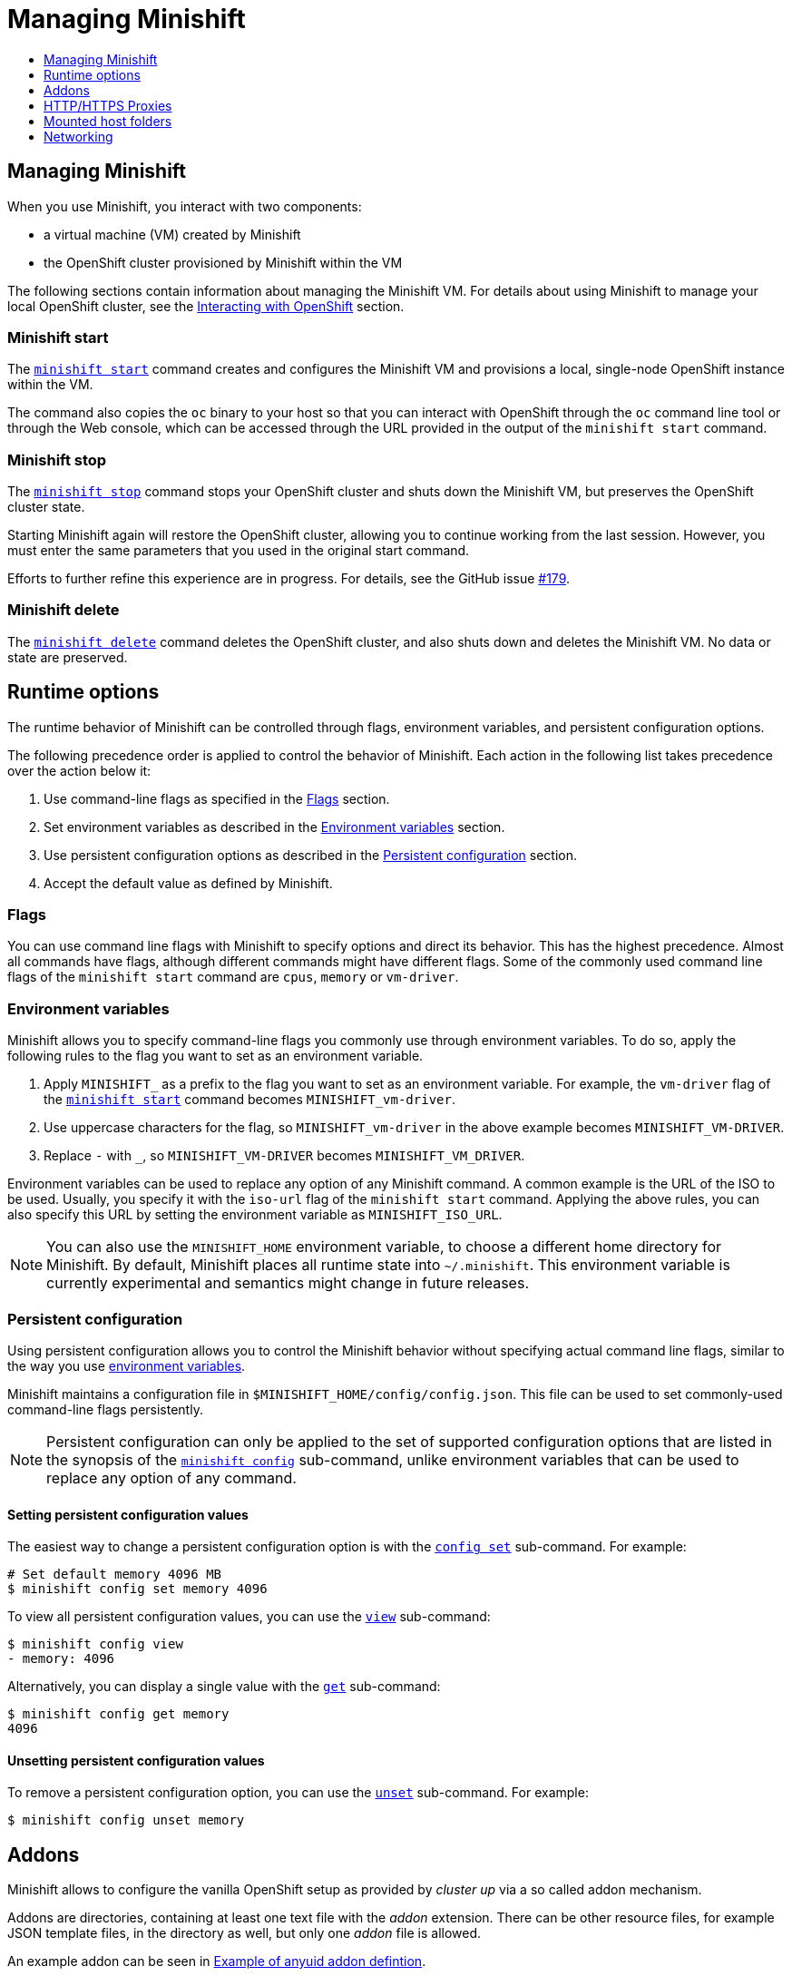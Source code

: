 [[managing-minishift]]
= Managing Minishift
:icons:
:toc: macro
:toc-title:
:toclevels: 1

toc::[]

[[managing-minishift-intro]]
== Managing Minishift

When you use Minishift, you interact with two components:

- a virtual machine (VM) created by Minishift
- the OpenShift cluster provisioned by Minishift within the VM

The following sections contain information about managing the Minishift VM.
For details about using Minishift to manage your local OpenShift cluster,
see the link:../using/interacting-with-openshift{outfilesuffix}[Interacting with OpenShift] section.

[[minishift-start-intro]]
=== Minishift start

The link:../command-ref/minishift_start{outfilesuffix}[`minishift start`] command creates and
configures the Minishift VM and provisions a local, single-node
OpenShift instance within the VM.

The command also copies the `oc` binary to your host so that you can interact
with OpenShift through the `oc` command line tool or through the Web console,
which can be accessed through the URL provided in the output
of the `minishift start` command.

[[minishift-stop-intro]]
=== Minishift stop

The link:../command-ref/minishift_stop{outfilesuffix}[`minishift stop`] command stops your OpenShift cluster and
shuts down the Minishift VM, but preserves the OpenShift cluster state.

Starting Minishift again will restore the OpenShift cluster, allowing
you to continue working from the last session. However, you must enter the same
parameters that you used in the original start command.

Efforts to further refine this experience are in progress. For details, see
the GitHub issue https://github.com/minishift/minishift/issues/179[#179].

[[minishift-delete-intro]]
=== Minishift delete

The link:../command-ref/minishift_delete{outfilesuffix}[`minishift delete`] command deletes the OpenShift cluster,
and also shuts down and deletes the Minishift VM. No data or state are preserved.

[[runtime-options]]
== Runtime options

The runtime behavior of Minishift can be controlled through flags,
environment variables, and persistent configuration options.

The following precedence order is applied to control the behavior of
Minishift. Each action in the following list takes precedence over
the action below it:

.  Use command-line flags as specified in the link:#flags[Flags] section.
.  Set environment variables as described in the
link:#environment-variables[Environment variables] section.
.  Use persistent configuration options as described in the
link:#persistent-configuration[Persistent configuration] section.
.  Accept the default value as defined by Minishift.

[[flags]]
=== Flags

You can use command line flags with Minishift to specify options and
direct its behavior. This has the highest precedence. Almost all
commands have flags, although different commands might have different flags.
Some of the commonly used command line flags of the `minishift start`
command are `cpus`, `memory` or `vm-driver`.

[[environment-variables]]
=== Environment variables

Minishift allows you to specify command-line flags you commonly use
through environment variables.
To do so, apply the following rules to the flag you want to set as an
environment variable.

.  Apply `MINISHIFT_` as a prefix to the flag you want to set as an
environment variable. For example, the `vm-driver` flag
 of the link:../command-ref/minishift_start{outfilesuffix}[`minishift start`] command becomes
`MINISHIFT_vm-driver`.
.  Use uppercase characters for the flag, so `MINISHIFT_vm-driver` in the above
example becomes `MINISHIFT_VM-DRIVER`.
.  Replace `-` with `_`, so `MINISHIFT_VM-DRIVER` becomes `MINISHIFT_VM_DRIVER`.

Environment variables can be used to replace any option of any Minishift
command. A common example is the URL of the ISO to be used. Usually, you
specify it with the `iso-url` flag of the `minishift start` command.
Applying the above rules, you can also specify this URL by setting the environment
variable as `MINISHIFT_ISO_URL`.

NOTE: You can also use the `MINISHIFT_HOME` environment variable, to
choose a different home directory for Minishift. By default, Minishift
places all runtime state into `~/.minishift`. This environment variable is
currently experimental and semantics might change in future releases.

[[persistent-configuration]]
=== Persistent configuration

Using persistent configuration allows you to control the Minishift
behavior without specifying actual command line flags, similar to the
way you use link:#environment-variables[environment variables].

Minishift maintains a configuration file in
`$MINISHIFT_HOME/config/config.json`. This file can be
used to set commonly-used command-line flags persistently.

NOTE: Persistent configuration can only be applied to the set of
supported configuration options that are listed in the synopsis of the
link:./minishift_config.html[`minishift config`] sub-command, unlike
environment variables that can be used to replace any option of any
command.

[[setting-persistent-configuration-values]]
==== Setting persistent configuration values

The easiest way to change a persistent configuration option is with
the link:../command-ref/minishift_config_set{outfilesuffix}[`config set`] sub-command. For example:

[source,sh]
----
# Set default memory 4096 MB
$ minishift config set memory 4096
----

To view all persistent configuration values, you can use the
link:../command-ref/minishift_config_view{outfilesuffix}[`view`] sub-command:

[source,sh]
----
$ minishift config view
- memory: 4096
----

Alternatively, you can display a single value with the
link:../command-ref/minishift_config_get{outfilesuffix}[`get`] sub-command:

[source,sh]
----
$ minishift config get memory
4096
----

[[unsetting-persistent-configuration-values]]
==== Unsetting persistent configuration values

To remove a persistent configuration option, you can use the
link:../command-ref/minishift_config_unset{outfilesuffix}[`unset`] sub-command. For example:

[source,sh]
----
$ minishift config unset memory
----

[[addons]]
== Addons

Minishift allows to configure the vanilla OpenShift setup as provided by _cluster up_ via a so called
addon mechanism.

Addons are directories, containing at least one text file with the _addon_ extension. There can be other
resource files, for example JSON template files, in the directory as well, but only one _addon_ file
is allowed.

An example addon can be seen in <<example-anyuid-addon>>.

[[example-anyuid-addon]]
.Example of anyuid addon defintion
----
# Name: anyuid // <1>
# Description: Allows authenticated users to run images under a non pre-allocated UID // <2>
# Url: https://access.redhat.com/documentation/en-us/openshift_enterprise/3.2/html/cluster_administration/admin-guide-manage-scc <3>

oc adm policy add-scc-to-group anyuid system:authenticated <4>
----
<1> Defines the mandatory name of the addon.
<2> Provides the mandatory description of the addon.
<3> Additional meta data and comments which are ignored by Minishift
<4> Actual addon command. In this case an execution of the _oc_ binary. See <<section-addon-commands>>
for a full list of supported addon commands.

As we can see in <<example-anyuid-addon>> each addon contains some meta information
as well as a list of commands which will be executed.

NOTE: Comment lines can be inserted at anywhere in the file and need to start with the '#' character.

Enabled addons (see <<section-enabling-disabling-addons>>) will then be applied during
link:../command-ref/minishift_start{outfilesuffix}[`minishift start`], right after the initial
cluster up provisioning has successfully completed.

[[section-addon-commands]]
=== Addon commands

Now that we have seen how an addon looks like, let's look at the command types an addon file can
contain and what one can do with them. At the moment there are five command types which form a sort
of mini DSL for addons.

ssh::
An addon command which start with _ssh_, allows you to run any command within the Minishift managed VM.
This is comparable to running link:../command-ref/minishift_ssh{outfilesuffix}[`minishift ssh`] and
then executing any sort of command on the VM.
oc::
An addon command which start with _oc_, uses the _oc_ binary cached on your host to execute the
specified `oc` command. This equivalent to running `oc --as system:admin ...` from the command line.
+
NOTE: The oc command is executed as _system:admin_
openshift::
An addon command which start with _openshift_, allows you to run the `openshift` binary within
the container running OpenShift. This means any file parameters or other system specific parameters
need be matching the environment of the container, not your host.
docker::
An addon command which start with _docker_, executes a `docker` command against the Docker daemon
within the Minishift VM. This is the same daemon on which the OpenShift single node cluster is
running as well. This is comparable to running `eval $(minishift docker-env)` on your host and
then executing any `docker` command. See also
link:../command-ref/minishift_docker-env{outfilesuffix}[`minishift docker-env`].
sleep::
An addon command which start with _sleep_, waits for the specified number of seconds. This can be
useful where it is known that for example an `oc` command takes a few seconds before a certain
resource can be queried.

NOTE: Trying to add a command not listed above will create an error when the addon gets parsed.

=== Built-in addons

Minishift provides a set of built-in addons which offer some common OpenShift customization
useful for development. To install these built-in addons run:

[[example-install-default-addons]]
[source,sh]
----
$ minishift addons install --defaults
----

This command will extract the built-in addons into the addon installation directory
(`$MINISHIFT_HOME/addons`). To view the list of installed addons, you can then run:

[[example-list-addons]]
[source,sh]
----
$ minishift addons list --verbose=true
----

This will print a list of installed addons. You should at least see the _anyuid_ addon listed.
This is an important addon which allows you to run images which do not use a pre-allocated UID.
This is per default not allowed in OpensShift.

<<section-enabling-disabling-addons>> will show you how you can for example enable or disable
the _anyuid_ addon.

[[section-enabling-disabling-addons]]
=== Enabling and disabling addons

Addons are enabled and disabled with the
link:../command-ref/minishift_addons_enable{outfilesuffix}[`minishift addons enable`] resp. the
link:../command-ref/minishift_addons_disable{outfilesuffix}[`minishift addons disable`] command.
<<example-enable-anyuid>> and <<example-disable-anyuid>> show how this looks like for the
_anyuid_ addon.

[[example-enable-anyuid]]
.Enabling the anyuid addon
[source,sh]
----
$ minishift addons enable anyuid
----

[[example-disable-anyuid]]
.Disabling the anyuid addon
[source,sh]
----
$ minishift addons disable anyuid
----

==== Addon priorities

As part of the enabling an addon, one can also specify a priority as seen in
<<example-enable-registry-priority>>.

[[example-enable-registry-priority]]
.Enabling the registry addon with priority
[source,sh]
----
$ minishift addons enable --priority=5
----

Priority determines the order in which addons are getting applied. Per default a addon has
the priority 0. Addons with a lower priority get applied first. For example:

[[example-priority-list]]
.Example of list command with explicit priorities
[source,sh]
----
$ minishift addons list
- anyuid         : enabled    P(0)
- registry       : enabled    P(5)
- eap            : enabled    P(10)
----

In <<example-priority-list>> three addons are enabled - anyuid, registry and eap with the respective
priorities of 0, 5 and 10. This means anyuid gets applied first, followed by registry and lastly
the eap addon gets applied.

NOTE: If two addons have the same priority the order in which they are getting applied is not
determined.

=== Writing custom addons

To write a custom addon you should create a directory and within it create at least one
text file with the extension _.addon_, for example `admin-role.addon`.

This file needs to contain the _Name_ and _Description_ metadata as well as the commands
you want to be executed as part of the addon. <<example-admin-role>> shows how this could
look like.

[[example-admin-role]]
.Giving developer user cluster-admin privileges
----
# Name: admin-role
# Description: Gives the developer user cluster-admin privileges

oc adm policy add-role-to-user cluster-admin developer
----

Once you have your addon defined, you can install it via:

[[example-install-custom-addon]]
.Installing a custom addon
[source,sh]
----
$ minishift addons install <path to addon directory>
----

NOTE: You can also edit your addon directly in the Minishift addon install directory
`$MINISHIFT_HOME/addons`. Be aware that if there is an error in the addon it won't appear
in any of the _addons_ commands nor will it be applied during the `minishift start` process.

[[http-s-proxies]]
== HTTP/HTTPS Proxies

If you are behind a HTTP/HTTPS proxy, you need to supply proxy options
to allow Docker and OpenShift to work properly. To do this, pass the required
flags during `minishift start`.

For example:

[source,sh]
----
$ minishift start --http-proxy http://YOURPROXY:PORT --https-proxy https://YOURPROXY:PORT
----

In an authenticated proxy environment, the `proxy_user` and
`proxy_password` must be a part of proxy URI.

[source,sh]
----
 $ minishift start --http-proxy http://<proxy_username>:<proxy_password>@YOURPROXY:PORT \
                   --https-proxy https://<proxy_username>:<proxy_password>YOURPROXY:PORT
----

You can also use the `--no-proxy` flag to specify a comma-separated list of hosts
that should not be proxied. For a list of all available options, see the
link:../command-ref/minishift_start{outfilesuffix}[synopsis] of the `start` command.

Using the proxy options will transparently configure the Docker daemon
and OpenShift to use the specified proxies.

NOTE: Using the proxy options requires that you run OpenShift version 1.5.0-alpha.2 or later.
Use the `openshift-version` option to request a specific version of OpenShift. You can list
all Minishift-compatible OpenShift versions with
the link:../command-ref/minishift_openshift_list-versions{outfilesuffix}[`minishift openshift list-versions`] command.

[[mounted-host-folders]]
== Mounted host folders

Some drivers mount a host folder within the VM so that you can share files between the VM and the host.
These folders are not currently configurable, and are different for each driver and OS that you use.

[cols=",,,",options="header",]
|========================================
|Driver |OS |HostFolder |VM
|Virtualbox |Linux |/home |/hosthome
|Virtualbox |OSX |/Users |/Users
|Virtualbox |Windows |C://Users |/c/Users
|VMWare Fusion |OSX |/Users |/Users
|Xhyve |OSX |/Users |/Users
|========================================

NOTE: Host folder sharing is not implemented in the KVM and Hyper-V driver. You can
link:#mounting-custom-shared-folders[mount a CIFS-based shared folder] inside the VM instead.

[[mounting-custom-shared-folders]]
=== Mounting custom shared folders

The Minishift https://github.com/minishift/minishift-b2d-iso[Boot2Docker] ISO and the
Minishift https://github.com/minishift/minishift-centos-iso[CentOS] ISO include `cifs-utils`
and `fuse-sshfs`. These tools allows you to mount host folders using
https://en.wikipedia.org/wiki/Server_Message_Block[CIFS]
or https://en.wikipedia.org/wiki/SSHFS[SSHFS].

NOTE: When you use the Boot2Docker ISO along with the VirtualBox driver, VirtualBox
guest additions are automatically enabled and occupy the _/Users_ mountpoint as
shown in the following examples. In this case you need to use a different mountpoint.

[[cifs-folder-mount]]
==== Mounting folders with CIFS

In this example, you use CIFS-based sharing to mount `C:\Users` on a Windows host
into the Minishift VM. On Windows 10, the `C:\Users` folder is shared by default
and only needs locally-authenticated users.

.  Find the local IP address from the same network segment as your
Minishift instance.
+
----
$ Get-NetIPAddress | Format-Table`
----

.  Create a mountpoint and mount the shared folder.
+
[source,sh]
----
$ minishift ssh "sudo mkdir -p /Users"
$ minishift ssh "sudo mount -t cifs //[machine-ip]/Users /Users -o username=[username],password=[password],domain=$env:computername
----
+
If no error appears, the mount succeeded.

.  Verify the share mount.
+
[source,sh]
----
$ minishift ssh "ls -al /Users"
----
A successful mount will show a folder with the authenticated user name.

[NOTE]
====
- If you use this method to mount the folder, you might encounter issues
if your password string contains a `$` sign, because this is used by PowerShell
as a variable to be replaced. You can use `'` (single quotes) instead and
replace the value of `$env:computername` with the contents of this variable.

- If your Windows account is linked to a Microsoft account, you must use
the full Microsoft account email address to authenticate, your Microsoft account password,
and the domain name of your machine that contains your computername parameter.
====

[[sshfs-folder-mount]]
==== Mounting folders with SSHFS

You can use SSHFS-based host folder mounts when you have an SSH daemon
running on your host. Normally, this prerequisite is met by default on Linux and Mac OS X.

Most Linux distributions have an SSH daemon installed. If not, follow the instructions
for your specific distribution to install an SSH daemon. Mac OS X also has a built-in
SSH server. To use it, make sure that _Remote Login_ is enabled in _System Preferences > Sharing_.

On Windows, it is recommended to use link:#cifs-folder-mount[CIFS-based mount], but if
you want to try SSHFS you can install https://winscp.net/eng/docs/guide_windows_openssh_server[OpenSSH for Windows].

The following procedure shows an example of how to mount folders with SSHFS.

. Run `ifconfig` (or `Get-NetIPAddress` on Windows) to determine the local IP
address from the same network segment as your Minishift instance.

.  Create a mountpoint and mount the shared folder.
+
[source,sh]
----
$ minishift ssh "sudo mkdir -p /Users/<username>"
$ minishift ssh "sudo chown -R docker /Users"
$ minishift ssh
$ sshfs <username>@<IP>:/Users/<username>/ /Users
----

. Verify the share mount.
+
[source,sh]
----
$ minishift ssh "ls -al /Users/<username>"
----

[[networking]]
== Networking

The Minishift VM is exposed to the host system with a host-only IP address that
can be obtained with the `minishift ip` command.
